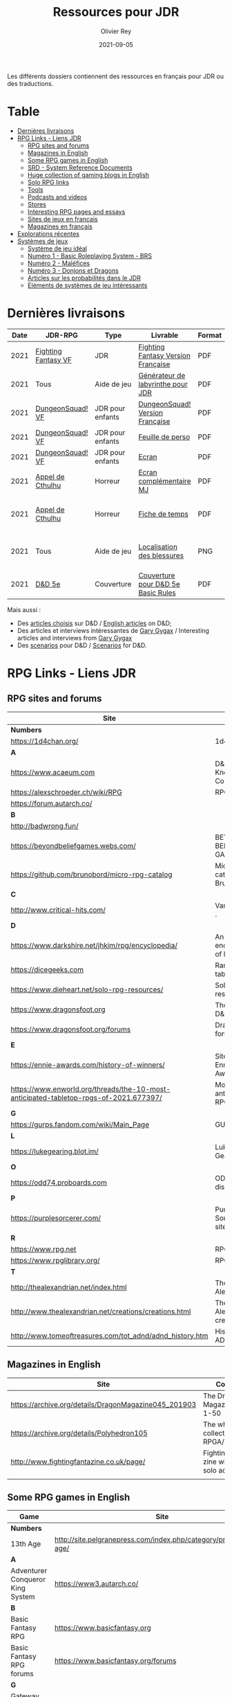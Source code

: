 #+TITLE: Ressources pour JDR
#+AUTHOR: Olivier Rey
#+DATE: 2021-09-05
#+STARTUP: content

[[file:logo-orey.png]]

Les différents dossiers contiennent des ressources en français pour JDR ou des traductions.

* Table

- [[#Derni%C3%A8res-livraisons][Dernières livraisons]]
- [[#RPG-Links---Liens-JDR][RPG Links - Liens JDR]]
    - [[#RPG-sites-and-forums][RPG sites and forums]]
    - [[#Magazines-in-English][Magazines in English]]
    - [[#Some-RPG-games-in-English][Some RPG games in English]]
    - [[#SRD---System-Reference-Documents][SRD - System Reference Documents]]
    - [[#Huge-collection-of-gaming-blogs-in-English][Huge collection of gaming blogs in English]]
    - [[#Solo-RPG-links][Solo RPG links]]
    - [[#Tools][Tools]]
    - [[#Podcasts-and-videos][Podcasts and videos]]
    - [[#Stores][Stores]]
    - [[#Interesting-RPG-pages-and-essays][Interesting RPG pages and essays]]
    - [[#Sites-de-jeux-en-fran%C3%A7ais][Sites de jeux en français]]
    - [[#Magazines-en-fran%C3%A7ais][Magazines en français]]
- [[#Explorations-r%C3%A9centes][Explorations récentes]]
- [[#Syst%C3%A8mes-de-jeux][Systèmes de jeux]]
    - [[#Syst%C3%A8me-de-jeu-id%C3%A9al][Système de jeu idéal]]
    - [[#Num%C3%A9ro-1---Basic-Roleplaying-System---BRS][Numéro 1 - Basic Roleplaying System - BRS]]
    - [[#Num%C3%A9ro-2---Mal%C3%A9fices][Numéro 2 - Maléfices]]
    - [[#Num%C3%A9ro-3---Donjons-et-Dragons][Numéro 3 - Donjons et Dragons]]
    - [[#Articles-sur-les-probabilit%C3%A9s-dans-le-JDR][Articles sur les probabilités dans le JDR]]
    - [[#El%C3%A9ments-de-syst%C3%A8mes-de-jeu-int%C3%A9ressants][Eléments de systèmes de jeu intéressants]]

* Dernières livraisons
#+name: Part1

#+ATTR_HTML: :border 2 :rules all :frame border
| Date | JDR-RPG             | Type             | Livrable                           | Format | Commentaire                                         |
|------+---------------------+------------------+------------------------------------+--------+-----------------------------------------------------|
| 2021 | [[https://github.com/orey/jdr/tree/master/FightingFantasys-fr][Fighting Fantasy VF]] | JDR              | [[https://github.com/orey/jdr/blob/master/FightingFantasys-fr/FightingFantasy-VersionFrancaise-OreyJdr02.pdf][Fighting Fantasy Version Française]] | PDF    | Traduction et adaptation originale                  |
| 2021 | Tous                | Aide de jeu      | [[https://github.com/orey/jdr/blob/master/G%C3%A9n%C3%A9rateurLabyrinthe/GenerateurDeLabyrinthe-OreyJdr01.pdf][Générateur de labyrinthe pour JDR]]  | PDF    | Traduction et adaptation originale                  |
| 2021 | [[https://github.com/orey/jdr/tree/master/DungeonSquad-fr][DungeonSquad! VF]]    | JDR pour enfants | [[https://github.com/orey/jdr/blob/master/DungeonSquad-fr/DungeonSquad-VersionFrancaise-OreyJdr01.pdf][DungeonSquad! Version Française]]    | PDF    | Traduction et adaptation originale                  |
| 2021 | [[https://github.com/orey/jdr/tree/master/DungeonSquad-fr][DungeonSquad! VF]]    | JDR pour enfants | [[https://github.com/orey/jdr/blob/master/DungeonSquad-fr/DungeonSquadFr-FeuillePerso.pdf][Feuille de perso]]                   | PDF    | Pour fille et garçon                                |
| 2021 | [[https://github.com/orey/jdr/tree/master/DungeonSquad-fr][DungeonSquad! VF]]    | JDR pour enfants | [[https://github.com/orey/jdr/blob/master/DungeonSquad-fr/DungeonSquadFr-Ecran.pdf][Ecran]]                              | PDF    | Un outil indispensable                              |
| 2021 | [[https://github.com/orey/jdr/tree/master/AppelDeCthulhu][Appel de Cthulhu]]    | Horreur          | [[https://github.com/orey/jdr/blob/master/AppelDeCthulhu/AppelDeCthulhu-EcranComplementaire.pdf][Ecran complémentaire MJ]]            | PDF    | Ecran complémentaire MJ                             |
| 2021 | [[https://github.com/orey/jdr/tree/master/AppelDeCthulhu][Appel de Cthulhu]]    | Horreur          | [[https://github.com/orey/jdr/blob/master/AppelDeCthulhu/AppelDeCthulhu-FicheDeTemps.pdf][Fiche de temps]]                     | PDF    | Pour l'Appel de Cthulhu ou autre jeu Basic RPS      |
| 2021 | Tous                | Aide de jeu      | [[https://github.com/orey/jdr/blob/master/Aftermath/LocalisationDesBlessures.png][Localisation des blessures]]         | PNG    | A intégrer dans une synthèse d'aides de jeu pour MJ |
| 2021 | [[https://github.com/orey/DandD][D&D 5e]]              | Couverture       | [[https://github.com/orey/DandD/blob/master/DandD_5e_BasicEditionLuluCover/Cover.pdf][Couverture pour D&D 5e Basic Rules]] | PDF    | Pour Lulu.com                                       |

Mais aussi : 
- Des [[https://github.com/orey/DandD/tree/master/Articles][articles choisis]] sur D&D / [[https://github.com/orey/DandD/tree/master/Articles][English articles]] on D&D;
- Des articles et interviews intéressantes de [[https://github.com/orey/DandD/tree/master/GaryGygax][Gary Gygax]] / Interesting articles and interviews from [[https://github.com/orey/DandD/tree/master/GaryGygax][Gary Gygax]]
- Des [[https://github.com/orey/DandD/tree/master/Scenarios][scenarios]] pour D&D / [[https://github.com/orey/DandD/tree/master/Scenarios][Scenarios]] for D&D.

* RPG Links - Liens JDR

** RPG sites and forums

#+ATTR_HTML: :border 2 :rules all :frame border
| Site                                                                                  | Title                                                                           | OSR |
|---------------------------------------------------------------------------------------+---------------------------------------------------------------------------------+-----|
| *Numbers*                                                                             |                                                                                 |     |
| https://1d4chan.org/                                                                  | 1d4Chan                                                                         | N   |
| *A*                                                                                   |                                                                                 |     |
| https://www.acaeum.com                                                                | D&D Knowledge Compendium                                                        | Y   |
| https://alexschroeder.ch/wiki/RPG                                                     | RPG site                                                                        | Y   |
| https://forum.autarch.co/                                                             |                                                                                 | Y   |
| *B*                                                                                   |                                                                                 |     |
| http://badwrong.fun/                                                                  |                                                                                 | Y   |
| https://beyondbeliefgames.webs.com/                                                   | BEYOND BELIEF GAMES                                                             | N   |
| https://github.com/brunobord/micro-rpg-catalog                                        | Micro-RPG catalog by Bruno Bord                                                 | N   |
| *C*                                                                                   |                                                                                 |     |
| http://www.critical-hits.com/                                                         | Various stuff                                                                 . | y   |
| *D*                                                                                   |                                                                                 |     |
| https://www.darkshire.net/jhkim/rpg/encyclopedia/                                     | An encyclopedia of RPG                                                          | N   |
| https://dicegeeks.com                                                                 | Random tables                                                                   | N   |
| https://www.dieheart.net/solo-rpg-resources/                                          | Solo RPG resources                                                              | N   |
| https://www.dragonsfoot.org                                                           | The home of D&D 1e                                                              | Y   |
| https://www.dragonsfoot.org/forums                                                    | Dragonsfoot forums                                                              | Y   |
| *E*                                                                                   |                                                                                 |     |
| https://ennie-awards.com/history-of-winners/                                          | Site of the Ennie Awards                                                        | N   |
| https://www.enworld.org/threads/the-10-most-anticipated-tabletop-rpgs-of-2021.677397/ | Most anticipated RPG in 2021                                                    | N   |
| *G*                                                                                   |                                                                                 |     |
| https://gurps.fandom.com/wiki/Main_Page                                               | GURPS Wiki                                                                      | N   |
| *L*                                                                                   |                                                                                 |     |
| https://lukegearing.blot.im/                                                          | Luke Gearning                                                                   | Y   |
| *O*                                                                                   |                                                                                 |     |
| https://odd74.proboards.com                                                           | OD&D discussion                                                                 | Y   |
| *P*                                                                                   |                                                                                 |     |
| https://purplesorcerer.com/                                                           | Purple Sorcerer, fan site for DCC                                               | Y   |
| *R*                                                                                   |                                                                                 |     |
| https://www.rpg.net                                                                   | RPG.net                                                                         | N   |
| https://www.rpglibrary.org/                                                           | RPG Library                                                                     | N   |
| *T*                                                                                   |                                                                                 |     |
| http://thealexandrian.net/index.html                                                  | The Alexandrian                                                                 | N   |
| http://www.thealexandrian.net/creations/creations.html                                | The Alexandrian creations                                                       | N   |
| http://www.tomeoftreasures.com/tot_adnd/adnd_history.htm                              | History of AD&D                                                                 | Y   |

** Magazines in English

#+ATTR_HTML: :border 2 :rules all :frame border
| Site                                                 | Comment                                            |
|------------------------------------------------------+----------------------------------------------------|
| https://archive.org/details/DragonMagazine045_201903 | The Dragon Magazine, issues 1-50                   |
| https://archive.org/details/Polyhedron105            | The whole collection of TSR RPGA/Polyhedron        |
| http://www.fightingfantazine.co.uk/page/             | Fighting fantasy zine with lots of solo adventures |
|                                                      |                                                    |

** Some RPG games in English

#+ATTR_HTML: :border 2 :rules all :frame border
| Game                             | Site                                                                        | OSR |
|----------------------------------+-----------------------------------------------------------------------------+-----|
| *Numbers*                        |                                                                             |     |
| 13th Age                         | http://site.pelgranepress.com/index.php/category/products/13th-age/         | Y   |
| *A*                              |                                                                             |     |
| Adventurer Conqueror King System | https://www3.autarch.co/                                                    | Y   |
| *B*                              |                                                                             |     |
| Basic Fantasy RPG                | https://www.basicfantasy.org                                                | Y   |
| Basic Fantasy RPG forums         | https://www.basicfantasy.org/forums                                         | Y   |
| *G*                              |                                                                             |     |
| Gateway RPG                      | https://gatewayrpg.wordpress.com                                            | N   |
| Gumshoe                          | https://site.pelgranepress.com/index.php/gumshoe/                           | N   |
| *L*                              |                                                                             |     |
| Labyrinth Lord RPG               | https://goblinoidgames.com/index.php/downloads/                             | Y   |
| *M*                              |                                                                             |     |
| Microlite20 rules                | https://microlite20.org/community/viewforum.php?f=15                        | N   |
| Mini Six                         | http://www.antipaladingames.com/                                            | N   |
| *O*                              |                                                                             |     |
| Open D6                          | http://opend6.wikidot.com/                                                  | N   |
| Osric RPG                        | https://www.knights-n-knaves.com                                            | Y   |
| Osric RPG forums                 | https://www.knights-n-knaves.com/phpbb3/                                    | Y   |
| *T*                              |                                                                             |     |
| Trail of Cthulhu                 | http://site.pelgranepress.com/index.php/category/products/trail-of-cthulhu/ | N   |
| *W*                              |                                                                             |     |
| Wizards, Warriors and Wyrms      | http://ttyf.weebly.com/uploads/4/3/6/1/4361144/www.pdf                      | Y   |
|                                  |                                                                             |     |

** SRD - System Reference Documents

#+ATTR_HTML: :border 2 :rules all :frame border
| Site                                                                            | Game                      |
|---------------------------------------------------------------------------------+---------------------------|
| https://archive.org/details/d20modernsrd                                        | D20 Modern                |
| https://www.chaosium.com/brp-system-reference-document/                         | Basic Role Playing System |
| https://site.pelgranepress.com/index.php/the-gumshoe-system-reference-document/ | Gumshoe                   |
| https://site.pelgranepress.com/index.php/the-archmage-engine-13th-age-srd/      | 13th Age                  |
| http://www.wizards.com/default.asp?x=d20/article/srd35                          | D&D SRD 3.5 WoC           |
|                                                                                 |                           |

** Huge collection of gaming blogs in English

#+ATTR_HTML: :border 2 :rules all :frame border
| Site                                                                          | Comment                                                                                            | OSR |
|-------------------------------------------------------------------------------+----------------------------------------------------------------------------------------------------+-----|
| *Numbers*                                                                     |                                                                                                    |     |
| https://1d30.wordpress.com                                                    | Tabletop gaming and maybe some other things                                                        | Y   |
| https://3toadstools.blogspot.ca                                               | 3 Toadstools publishing                                                                            | Y   |
| https://9and30kingdoms.blogspot.com                                           | The Nine and Thirty Kingdoms                                                                       |     |
| *A*                                                                           |                                                                                                    |     |
| https://abominablefancy.blogspot.com                                          | joel priddy has a blog about role playing games                                                    | Y   |
| https://aeonsnaugauries.blogspot.com/                                         | Aeons & Augauries                                                                                  | Y   |
| https://afieldguidetodoomsday.blogspot.com                                    | A Field Guide To Doomsday                                                                          | Y   |
| https://akraticwizardry.blogspot.com                                          | AKRATIC WIZARDRY                                                                                   |     |
| https://antiledo.blogspot.com                                                 | Of pedantry                                                                                        | Y   |
| https://antlerrr.blogspot.com                                                 | ANT-LERRR                                                                                          | Y   |
| https://apaladinincitadel.blogspot.com                                        | A Paladin In Citadel                                                                               |     |
| https://appliedphantasticality.blogspot.com/                                  |                                                                                                    | Y   |
| http://arsludi.lamemage.com                                                   |                                                                                                    | Y   |
| https://arsmagisterii.blogspot.com                                            |                                                                                                    | Y   |
| https://arsphantasia.wordpress.com                                            |                                                                                                    | Y   |
| http://www.athenopolis.net                                                    |                                                                                                    | Y   |
| https://axianspice.blogspot.com/?m=0                                          |                                                                                                    | N   |
| *B*                                                                           |                                                                                                    |     |
| https://backtothedungeon.blogspot.com                                         | BACK TO THE DUNGEON!                                                                               |     |
| https://basicredrpg.blogspot.com                                              | Tables, wacky fluff, etc.                                                                          | Y   |
| https://batintheattic.blogspot.com                                            | Bat in the Attic                                                                                   |     |
| https://bdsmrpg.blogspot.com                                                  | Metal inspired fantasy content.                                                                    | Y   |
| https://beyondtheblackgate.blogspot.com                                       | Beyond the Black Gate                                                                              |     |
| https://bxblackrazor.blogspot.com                                             | B/X Black Razor                                                                                    |     |
| https://d6.beardedbaby.net                                                    | Tunnels and trolls content.                                                                        | Y   |
| https://beyondfomalhaut.blogspot.com                                          | Reviews, play reports.                                                                             | Y   |
| https://beyondtheblackgate.blogspot.com                                       |                                                                                                    | y   |
| https://blessingsofthedicegods.blogspot.com                                   |                                                                                                    | y   |
| http://blogofholding.com                                                      |                                                                                                    | y   |
| https://bloodofprokopius.blogspot.com                                         | Uses real-life theology to make in-game better.                                                    | y   |
| https://bogeymanscave.blogspot.com                                            |                                                                                                    | y   |
| https://boggswood.blogspot.com                                                | History of fantasy role playing games.                                                             | y   |
| http://breeyark.org                                                           |                                                                                                    | y   |
| https://buildingsarepeople.blogspot.com                                       | Beastiary, Classes, GLOG stuff.                                                                    | y   |
| https://builtbygodslongforgotten.blogspot.com                                 | Custom setting "The Sea of the Dead", space mutants.                                               | y   |
| https://buzzclaw.blogspot.com                                                 | Fluff, AD&D, Settings, etc.                                                                        | y   |
| http://www.bythisaxe.co                                                       | Resource and examination of Adventure Conqueror King System (ACKS.) Slow to update.                | y   |
| *C*                                                                           |                                                                                                    |     |
| https://carjackedseraphim.blogspot.com                                        | Carjacked Seraphim                                                                                 |     |
| http://crawlfanzine.blogspot.com/                                             | Crawl!                                                                                             | Y   |
| https://curmudgeonsdragons.blogspot.com                                       | Curmudgeons and Dragons                                                                            |     |
| https://cyclopeatron.blogspot.com                                             | Cyclopeatron                                                                                       |     |
| https://carisma18.blogspot.com                                                | Spanish language OSR blog.                                                                         | y   |
| https://cavegirlgames.blogspot.com                                            | Author of Wolf Packs and Winter Snow.                                                              | y   |
| https://chaudronchromatique.blogspot.com                                      | Zines, Art, Tables, etc. Author of Chromatic Soup.                                                 | y   |
| https://coinsandscrolls.blogspot.com                                          | Tables, fluff, etc. Content for GLOG.                                                              | y   |
| https://cuticlechewerswellpissers.blogspot.com                                | Weird prose and neat ideas.                                                                        | y   |
| https://cyclopeatron.blogspot.com                                             |                                                                                                    | y   |
| *D*                                                                           |                                                                                                    |     |
| http://blog.d4caltrops.com                                                    |                                                                                                    | y   |
| https://dangerousbrian.blogspot.com                                           |                                                                                                    | y   |
| https://dcctreasures.blogspot.com                                             | DCC content discussion.                                                                            | y   |
| https://deltasdnd.blogspot.com                                                | Math, history, and design of old D&D.                                                              | y   |
| https://detectmagic.blogspot.com                                              |                                                                                                    | y   |
| https://dice-universe.blogspot.com                                            |                                                                                                    | y   |
| https://dishwasherpossum.blogspot.com                                         |                                                                                                    | y   |
| https://deltasdnd.blogspot.com                                                | Delta's D&D Hotspot                                                                                |     |
| https://dreamsofmythicfantasy.blogspot.com                                    | Dreams of Mythic Fantasy                                                                           |     |
| https://dungeonsndigressions.blogspot.com                                     | Dungeons and Digressions                                                                           |     |
| https://diyanddragons.blogspot.com                                            | House Rules, fluff, and homebrew DCC spells.                                                       | y   |
| https://dndwithpornstars.blogspot.com                                         |                                                                                                    | y   |
| https://dragonsgonnadrag.blogspot.com                                         |                                                                                                    | y   |
| https://dreadweasel.blogspot.com                                              |                                                                                                    | y   |
| https://dreamsinthelichhouse.blogspot.com                                     | Adventurer Conqueror King, play reports.                                                           | y   |
| https://dungeonofsigns.blogspot.com                                           | Reviews. Content for the HMS Apollyon setting. Monsters.                                           | y   |
| https://dungeonsanddutchovens.blogspot.com                                    |                                                                                                    | y   |
| https://dungeonsddx.blogspot.hu                                               | Content for Avatar's & Annihilation.                                                               | y   |
| https://dungeonsndigressions.blogspot.com                                     |                                                                                                    | y   |
| https://dungeonspossums.blogspot.com                                          |                                                                                                    | y   |
| https://dyingstylishly.blogspot.com                                           | Former website for the author of Wolf Packs and Winter Snow. Now visit cavegirlgames.blogspot.com) | y   |
| *E*                                                                           |                                                                                                    |     |
| https://elatedapathy.blogspot.com                                             |                                                                                                    | y   |
| https://eldritchfields.blogspot.com                                           | Lamentations, occult, horror.                                                                      | y   |
| https://elfmaidsandoctopi.blogspot.com                                        | Tables Tables Tables. DM Tools and world gen.                                                      | y   |
| https://encritgaz.blogspot.com                                                |                                                                                                    | y   |
| https://engineoforacles.wordpress.com                                         | 18th Century, Gothic Romance, author of Ghastly Affair.                                            | y   |
| *F*                                                                           |                                                                                                    |     |
| https://falsemachine.blogspot.com                                             | Dungeon maker, fluff, reviews.                                                                     | y   |
| https://fistsofcinderandstone.blogspot.com                                    |                                                                                                    | y   |
| https://followmeanddie.com                                                    |                                                                                                    | y   |
| *G*                                                                           |                                                                                                    |     |
| https://gameswithothers.blogspot.com                                          | Setting, Fluff, Classes, and Tables. Dark Souls hack for OD&D.                                     | y   |
| https://gibletblizzard.blogspot.com                                           |                                                                                                    | y   |
| https://gloomtrain.blogspot.com                                               | New rules and fluff for old-school d&d. Seems to like making mage classes.                         | y   |
| http://www.goatmansgoblet.com                                                 | Randomizers/generators. Content for Dolemwood. Some Greek stuff.                                   | y   |
| https://goblinpunch.blogspot.com                                              | Modular Rules, settings, great springboard. Creator of the GLOG rule set.                          | y   |
| https://goodberrymonthly.blogspot.com                                         | Island content, monsters, etc.                                                                     | y   |
| https://gorgonmilk.blogspot.com                                               |                                                                                                    | y   |
| https://graverobbersguide.blogspot.com                                        |                                                                                                    | y   |
| http://www.greyhawkgrognard.com/                                              | Greyhawk Grognard                                                                                  |     |
| https://grognardia.blogspot.com                                               | Grognardia                                                                                         | Y   |
| https://greatandsmallrpg.blogspot.com                                         | primarily rules for playing a game with sentient but non-humanoid animal characters exclusively    | y   |
| https://greenskeletongamingguild.blogspot.com                                 | Monsters, content for Mutant Futures, Stars Without Number, Labyrinth Lord                         | y   |
| https://growlygoatsgaming.blogspot.com                                        |                                                                                                    | y   |
| https://grimaldicascade.blogspot.com                                          |                                                                                                    | y   |
| *H*                                                                           |                                                                                                    |     |
| https://hackslashmaster.blogspot.com                                          | Game Theory and analysis.                                                                          | y   |
| https://harbingergames.blogspot.com                                           |                                                                                                    | y   |
| https://hereticwerks.blogspot.com                                             |                                                                                                    | y   |
| https://twitter.com/hexaday                                                   | A new hex description every day.                                                                   | y   |
| https://hillcantons.blogspot.com                                              |                                                                                                    | y   |
| https://hmmmarquis.blogspot.com                                               | Magic, Darksun stuff                                                                               | y   |
| *I*                                                                           |                                                                                                    |     |
| https://icequeensthrone.blogspot.com                                          |                                                                                                    | y   |
| http://initiativeone.blogspot.com                                             |                                                                                                    | y   |
| *J*                                                                           |                                                                                                    |     |
| https://jamesmishlergames.blogspot.com                                        |                                                                                                    | y   |
| https://jennerak.blogspot.com                                                 |                                                                                                    | y   |
| https://journeyintotheweird.blogspot.com                                      |                                                                                                    | y   |
| https://joyfulsitting.blogspot.com                                            | Setting, fluff, fiction author. Fistful of hacks for Black Hack.                                   | y   |
| https://jrients.blogspot.com                                                  | Jeff's Gameblog                                                                                    |     |
| *K*                                                                           |                                                                                                    |     |
| https://killitwithfirerpg.blogspot.com                                        |                                                                                                    | y   |
| http://www.kjd-imc.org                                                        |                                                                                                    | y   |
| *L*                                                                           |                                                                                                    |     |
| http://www.lastgaspgrimoire.com                                               | NSFW. Fluff, random generators, body horror, and some house rules. Hasn't updated in a while.      | y   |
| https://www.landofphantoms.com/                                               | Land of phantoms                                                                                   |     |
| https://lizardmandiaries.blogspot.com/                                        |                                                                                                    | y   |
| https://lordofthegreendragons.blogspot.com                                    | Lord of the Green Dragon                                                                           |     |
| https://lotfp.blogspot.com                                                    | Lamentations of the Flame Princess                                                                 |     |
| https://lurkerablog.wordpress.com                                             |                                                                                                    | y   |
| *M*                                                                           |                                                                                                    |     |
| https://matt-landofnod.blogspot.com                                           |                                                                                                    | y   |
| https://maximumrockroleplaying.blogspot.com                                   | Maximum Rock and Roleplay                                                                          |     |
| https://maziriansgarden.blogspot.com                                          | World-building, monsters, and evocative writing                                                    | y   |
| https://meanderingbanter.blogspot.com                                         | Mechanics, GLOG Classes, handy generator java scripts.                                             | y   |
| http://melancholiesandmirth.blogspot.com                                      |                                                                                                    | y   |
| https://mesmerizedbysirens.blogspot.com                                       | Writes on obscure old fantasy role-playing games. author of Perils & Phantasmagorias.              | y   |
| https://metalvsskin.blogspot.com                                              | Setting, monsters, houserules.                                                                     | y   |
| https://middenmurk.blogspot.com                                               | Spooky, moody, historical OSR stuff. Hasn't updated in a while.                                    | y   |
| https://monstersandmanuals.blogspot.com                                       | Author of Yoon-Suin. Gaming philosophy, high concept settings.                                     | y   |
| https://morgantcorey.wordpress.com                                            | Author of Faerie Tales & Folklore. Mythology and history.                                          | y   |
| https://muleabides.wordpress.com                                              | ACKS content.                                                                                      | y   |
| https://mutationapocalypse.blogspot.com                                       | Mutants, post apocalypse, random tables.                                                           | y   |
| *N*                                                                           |                                                                                                    |     |
| http://www.necropraxis.com                                                    | Setting. House rules for combat, classes, magic. Author of Wonder and Wickedness.                  | y   |
| https://necrotic-gnome-productions.blogspot.com                               |                                                                                                    | y   |
| https://nerdomancerofdork.wordpress.com                                       |                                                                                                    | y   |
| https://nilisnotnull.blogspot.com                                             |                                                                                                    | y   |
| https://nthdecree.blogspot.com                                                |                                                                                                    | y   |
| *O*                                                                           |                                                                                                    |     |
| https://ode2bd.blogspot.com                                                   |                                                                                                    | y   |
| http://www.occultesque.com                                                    | 1d100 lists and tables, sometimes spooky.                                                          | y   |
| https://oldguardgamingaccoutrements.blogspot.com                              | Monsters, 1d100 lists, etc.                                                                        | y   |
| https://oldschoolheretic.blogspot.com                                         |                                                                                                    | y   |
| https://oldschoolpsionics.blogspot.com                                        |                                                                                                    | y   |
| https://osrsimulacrum.blogspot.com                                            |                                                                                                    | y   |
| *P*                                                                           |                                                                                                    |     |
| https://paimonssilvercity.blogspot.com                                        |                                                                                                    | y   |
| http://paperspencils.com                                                      |                                                                                                    | y   |
| https://pastamanscritto.blogspot.com                                          |                                                                                                    | y   |
| https://peoplethemwithmonsters.blogspot.com                                   | People Them With Monsters                                                                          |     |
| https://planetalgol.blogspot.com                                              | Planet Algol                                                                                       |     |
| https://playingattheworld.blogspot.com                                        | D&D and RPG history and records. He made a book, go read it.                                       | y   |
| http://playingwithelectronstomakestories.com                                  |                                                                                                    | y   |
| https://poleandrope.blogspot.com                                              | The society of torch, pole and rope                                                                |     |
| https://popularenchanting.blogspot.com                                        | Monsters, fluff, and game recaps.                                                                  | y   |
| http://projectmultiplexer.com                                                 | Economics, reviews, etc. Lots of non-RPG content. Author moved to Dungeonomics, seen above.        | y   |
| https://pulpwood.blogspot.com                                                 |                                                                                                    | y   |
| *Q*                                                                           |                                                                                                    |     |
| https://quasarknight.blogspot.com                                             |                                                                                                    | y   |
| http://questingblog.com                                                       | Author of Maze Rats and Knave.                                                                     | y   |
| https://quicklyquietlycarefully.blogspot.com                                  | OD&D player with some fun stuff for that. Hasn't updated in a while.                               | y   |
| *R*                                                                           |                                                                                                    |     |
| https://randommagicsword.blogspot.com                                         |                                                                                                    | y   |
| https://ravencrowking.blogspot.com                                            |                                                                                                    | y   |
| https://reactionroll.blogspot.com (only updated for one month in 2014)        |                                                                                                    | y   |
| https://recedingrules.blogspot.com                                            |                                                                                                    | y   |
| https://rememberdismove.blogspot.com                                          | Generators, tables, settings, etc)                                                                 | y   |
| http://remixesandrevelations.com                                              | Monsters, classes, wizards.                                                                        | y   |
| https://rendedpress.blogspot.com                                              | Classic and Retro modules, maps, and adventures.                                                   | y   |
| https://retiredadventurer.blogspot.com                                        | House Rules, Runequest.                                                                            | y   |
| https://reverancepavane.blogspot.com                                          |                                                                                                    | y   |
| https://reynaldogamingsoap.blogspot.com                                       |                                                                                                    | y   |
| https://rodoflordlymight.blogspot.com                                         |                                                                                                    | y   |
| https://roguesandreavers.blogspot.com/                                        |                                                                                                    | y   |
| https://rolesrules.blogspot.com                                               |                                                                                                    | y   |
| https://roll1d12.blogspot.com                                                 | Tables.                                                                                            | y   |
| https://roll1d100.blogspot.com                                                | New blog, AAA video game level designer. Looks at motives and game loops in RPGs.                  | y   |
| https://rottenpulp.blogspot.com                                               |                                                                                                    | y   |
| https://rpgcharacters.wordpress.com                                           | Mostly maps, some house rules, fluff, etc.                                                         | y   |
| *S*                                                                           |                                                                                                    |     |
| https://sagaworkstudios.blogspot.com/                                         | Saga works studio                                                                                  |     |
| https://shamsgrog.blogspot.com/                                               | Sham's Glog and Blog                                                                               |     |
| https://shiftymushrooms.weebly.com                                            | The Gentle Art of Wargaming                                                                        |     |
| https://sorcerersskull.blogspot.com                                           | From the Sorcerer's Skull                                                                          |     |
| https://swordandsanity.blogspot.com                                           | Swords and Sanity                                                                                  |     |
| https://santicore.blogspot.com                                                |                                                                                                    | y   |
| https://saturdaynightsandbox.blogspot.com                                     |                                                                                                    | y   |
| https://save-vs-lazer.tumblr.com                                              | Mostly reblogs, maps, unwarranted opinions, 80's, and hard nostalgia for Spelljammer.              | y   |
| https://savevsdragon.blogspot.com                                             | Monsters, maps, art, and classes. Tables and world gen tools.                                      | y   |
| https://shamsgrog.blogspot.com                                                |                                                                                                    | y   |
| https://sheepandsorcery.blogspot.com                                          |                                                                                                    | y   |
| https://signsinthewilderness.blogspot.com                                     | Wilderness, tables, etc.                                                                           | y   |
| https://smashthedungeon.blogspot.com                                          | Tables, sessions reports, classes.                                                                 | y   |
| https://soogagames.blogspot.ca                                                | Into the Odd author, design, setting fluff namely a gonzo early-modern age.                        | y   |
| https://sorcerersskull.blogspot.com                                           |                                                                                                    | y   |
| https://spacecockroach.blogspot.co.il                                         | ACKS, sci-fi, Traveler. Home of Stellagama Publishing                                              | y   |
| https://straitsofanian.blogspot.com                                           | Material for the mythic Pacific Northwest.                                                         | y   |
| http://strangemagic.robertsongames.com                                        |                                                                                                    | y   |
| https://steamtunnel.blogspot.com                                              |                                                                                                    | y   |
| https://strength18slash01.blogspot.com                                        | Session recaps, setting fluff.                                                                     | y   |
| https://swampofmonsters.blogspot.com                                          |                                                                                                    | y   |
| https://swordsandscrolls.blogspot.com                                         |                                                                                                    | y   |
| *T*                                                                           |                                                                                                    |     |
| https://tabletopdiversions.blogspot.com/                                      | Tabletop Diversions                                                                                |     |
| https://www.thickskulladventures.com/                                         | Thick Skull Adventures                                                                             |     |
| https://towerofthearchmage.blogspot.com                                       | Tower of the Archmage                                                                              |     |
| https://trollandflame.blogspot.com                                            | Troll and Flame                                                                                    |     |
| https://talesofthegrotesqueanddungeonesque.blogspot.com                       |                                                                                                    | y   |
| https://tao-dnd.blogspot.com                                                  | Has an obscenely complicated economics system.                                                     | y   |
| https://tarsostheorem.blogspot.com                                            | Tables, java script generators, GLOG classes                                                       | y   |
| http://tenfootpole.org                                                        | Classic and retroclone adventure reviews. Not the same person as below.                            | y   |
| https://tenfootpolemic.blogspot.com                                           | Rouse Rules, tables, LotFP classes. Not the same person as above.                                  | y   |
| https://textgolem.blogspot.com                                                | Generators, etc                                                                                    | y   |
| https://the-city-of-iron.blogspot.com                                         |                                                                                                    | y   |
| https://theamateurdungeoneers.blogspot.com                                    | Tables, Godbound stuff, monsters.                                                                  | y   |
| https://thebonehoard.blogspot.com                                             |                                                                                                    | y   |
| https://themansegaming.blogspot.com                                           | Tables for encounters, items, class, and more.                                                     | y   |
| https://thenorthernrealm.blogspot.com                                         |                                                                                                    | y   |
| https://theomnipotenteye.blogspot.com                                         |                                                                                                    | y   |
| https://theosrlibrary.blogspot.com                                            |                                                                                                    | y   |
| https://therpgpundit.blogspot.com                                             |                                                                                                    | y   |
| https://blog.thesconesalone.com                                               | Into the Odd stuff, Dragon Warrior stuff.                                                          | y   |
| https://twogoblinsinatrenchcoat.blogspot.com                                  |                                                                                                    | y   |
| https://throneofsalt.blogspot.com                                             | World building, reviews, GLOG stuff.                                                               | y   |
| https://todistantlands.blogspot.com                                           |                                                                                                    | y   |
| http://blog.trilemma.com                                                      | Mapping and small adventures.                                                                      | y   |
| https://trollandflame.blogspot.com                                            |                                                                                                    | y   |
| https://trollsmyth.blogspot.com                                               |                                                                                                    | y   |
| https://tsojcanth.wordpress.com                                               |                                                                                                    | y   |
| https://udan-adan.blogspot.com                                                | Setting, themes, and locations.                                                                    | y   |
| https://twitter.com/unchartedatlas                                            | Random bot creation region maps.                                                                   | y   |
| *U*                                                                           |                                                                                                    |     |
| https://unlawfulgames.blogspot.com                                            | Setting, lore, gonzo                                                                               | y   |
| *V*                                                                           |                                                                                                    |     |
| https://vorpalmace.blogspot.com                                               | Module and system reviews.                                                                         | y   |
| *W*                                                                           |                                                                                                    |     |
| https://worldoffightingfantasy.blogspot.com                                   | The world of Fighting Fantasy                                                                      | N   |
| https://wanderinggamist.blogspot.com                                          |                                                                                                    | y   |
| https://wayspell.blogspot.com                                                 |                                                                                                    | y   |
| https://welshpiper.com/                                                       |                                                                                                    | y   |
| https://whatwouldconando.blogspot.com                                         | Troika, The Undercroft, Fever Swamp                                                                | y   |
| https://wheel-of-samsara.blogspot.com                                         |                                                                                                    | y   |
| https://www.wizardthieffighter.com                                            |                                                                                                    | y   |
| https://wizzzargh.blogspot.com                                                |                                                                                                    | y   |
| *Y*                                                                           |                                                                                                    |     |
| https://ynasmidgard.blogspot.com                                              | Play Reports, Astonishing Swordsmen & Sorcerers of Hyperborea content.                             | y   |
| *Z*                                                                           |                                                                                                    |     |
| https://zenopusarchives.blogspot.com                                          | Design and analysis in Holmes Basic.                                                               | y   |
| https://zigguratofunknowing.blogspot.com                                      |                                                                                                    | y   |
| https://zzarchov.blogspot.com                                                 | Author of Neoclassical Geek Revival and Scenic Dunnsmouth.                                         | y   |
|                                                                               |                                                                                                    |     |

** Solo RPG links

#+ATTR_HTML: :border 2 :rules all :frame border
| Site                                         | Comment                                            |
|----------------------------------------------+----------------------------------------------------|
| *D*                                          |                                                    |
| https://www.dieheart.net/solo-rpg-resources/ | Extensive list of solo RPG resources               |
| *F*                                          |                                                    |
| http://www.fightingfantazine.co.uk/page/     | Fighting fantasy zine with lots of solo adventures |
| *N*                                          |                                                    |
| https://noonetoplay.blogspot.com/            | Blog centered around solo RPG                      |
| *S*                                          |                                                    |
| http://solorpggamer.blogspot.com/            | Solo RPG Gamer                                     |
|                                              |                                                    |

** Tools

#+ATTR_HTML: :border 2 :rules all :frame border
| Tool                                         | Site                             |
|----------------------------------------------+----------------------------------|
| *Numbers*                                    |                                  |
| D20 Random Dungeon Generator and other tools | http://donjon.bin.sh/d20/dungeon |
| *A*                                          |                                  |
| All dice statistics                          | https://anydice.com/             |
| *F*                                          |                                  |
| Fantasy name generator                       | [[https://critical-hits.com/ch-presents/fantasy-name-generator/][https://critical-hits.com/]]       |
| *G*                                          |                                  |
| Great site on probabilities                  | https://anydice.com              |
| *P*                                          |                                  |
| Purple Sorcerer, tools for DCC               | https://purplesorcerer.com/      |
| *W*                                          |                                  |
| Worldographer                                | https://worldographer.com        |

** Podcasts and videos

#+ATTR_HTML: :border 2 :rules all :frame border
| Site                                                  | Comment                                              |
|-------------------------------------------------------+------------------------------------------------------|
| *A*                                                   |                                                      |
| https://www.aintslayednobody.com/                     | A good CoC podcast                                   |
| *D*                                                   |                                                      |
| https://www.dicegeeks.com/category/dicegeeks-podcast/ | DiceGeeks.com very good interviews                   |
| https://drinkspinrun.blogspot.com/?m=1                | Drink, spin, run, the site & podcasts (DCC oriented) |
| *W*                                                   |                                                      |
| https://wanderingdms.com                              | Wandering DMs                                        |

** Stores

- EN: https://www.drivethrurpg.com
- FR: https://www.black-book-editions.fr/

** Interesting RPG pages and essays

#+ATTR_HTML: :border 2 :rules all :frame border
| Year | Topic                                             | URL                                                                         |
|------+---------------------------------------------------+-----------------------------------------------------------------------------|
| 2008 | The 3-clue rule to design investigative scenarios | https://thealexandrian.net/wordpress/1118/roleplaying-games/three-Clue-Rule |
| 2008 | A quick primer for old school gaming              | https://www.lulu.com/content/3019374?page=1&pageSize=4                      |

** Sites de jeux en français

#+ATTR_HTML: :border 2 :rules all :frame border
| Type                                       | Site                                                                   |
|--------------------------------------------+------------------------------------------------------------------------|
| *C*                                        |                                                                        |
| Le cénotaphe                               | http://casquenoir.free.fr/index.php                                    |
| Créatures légendaires                      | https://fr.wikipedia.org/wiki/Liste_de_cr%C3%A9atures_l%C3%A9gendaires |
| *D*                                        |                                                                        |
| Discussions de Rôlistes Ouvertes et Libres | https://www.facebook.com/groups/254213402190606                        |
| *E*                                        |                                                                        |
| Echecs: Check & Strategy, site en français | https://www.chess-and-strategy.com                                     |
| Empire Galactique JDR, un classique        | https://sites.google.com/site/empiregalact                             |
| Epées et Sorcellerie JDR                   | https://sites.google.com/site/wizardinabottle/epeesetsorcellerie       |
| *F*                                        |                                                                        |
| Une traduction française du RPG "FU"       | https://brunobord.gitbooks.io/fu-rpg-libre-et-universel/               |
| *H*                                        |                                                                        |
| Harry Potter JDR, un très beau travail     | https://www.geek-it.org/harry-potter-jdr                               |
| Heroquest, un site de fan                  | https://www.heroquest-revival.com                                      |
| *M*                                        |                                                                        |
| Maléfices vieux suppléments                | https://www.scribd.com/user/381722775/Jean-Charles-BLANGENOIS          |
| *O*                                        |                                                                        |
| Osric JDR                                  | https://osric.fr                                                       |

** Magazines en français

#+ATTR_HTML: :border 2 :rules all :frame border
| Type                                     | Site                                                          |
|------------------------------------------+---------------------------------------------------------------|
| *B*                                      |                                                               |
| Les anciens "Backstab"                   | https://www.abandonware-magazines.org/affiche_mag.php?mag=199 |
| *C*                                      |                                                               |
| Les anciens "Casus Belli"                | https://www.abandonware-magazines.org/affiche_mag.php?mag=188 |
| *G*                                      |                                                               |
| Quelques vieux "Graal"                   | https://www.abandonware-magazines.org/affiche_mag.php?mag=402 |
| *J*                                      |                                                               |
| Les anciens "Jeux et Stratégie", un must | https://www.abandonware-magazines.org/affiche_mag.php?mag=185 |
| *T*                                      |                                                               |
| Les vieux "Tangente"                     | https://www.abandonware-magazines.org/affiche_mag.php?mag=326 |
|                                          |                                                               |


* Explorations récentes

A explorer : Fiasco, Nephilim.

#+ATTR_HTML: :border 2 :rules all :frame border
| Date | Game                         | Type             | Comment                                                   | Note  | OSR | Ongoing |
|------+------------------------------+------------------+-----------------------------------------------------------+-------+-----+---------|
| 2021 | The Esoterrorists 2e         | Modern           | The first Gumshoe system                                  | -     | N   | *Y*     |
| 2021 | The Dragon                   | Press            | Old issues of The Dragon, available in [[https://archive.org/details/DragonMagazine045_201903][archive.org]]        | -     | -   | *Y*     |
| 2021 | D20 Modern SRD               | Generic System   | Exploration in parallel to some [[https://archive.org/details/Polyhedron105][Polyhedron]] readings       | -     | N   | *Y*     |
| 2021 | Gumshoe system               | Generic System   | Entering into simplified translation process              | -     | N   | *Y*     |
| 2021 | 13th Age                     | Heroic Fantasy   | Just starting                                             | -     | Y   | Later   |
| 2021 | Basic Roleplaying System     | Generic System   | The best, especially for CoC, free ed. is great           | *5/5* | N   | Later   |
| 2021 | The Wretched                 | Horror           | Bof                                                       | 2/5   | N   | N       |
| 2021 | GURPS                        | Generic System   | Not convinced                                             | 4/5   | N   | N       |
| 2021 | Fighting Fantasy             | Generic System   | From Steve Jackson & Ian Livingstone : [[https://github.com/orey/jdr/tree/master/FightingFantasys-fr][French translation]] | 4/5   | Y   | N       |
| 2021 | Bloodlust                    | Heroic Fantasy   | French game by Croc                                       | 3/5   | N   | N       |
| 2021 | Fudge                        | Generic System   | Ongoing                                                   | -     | N   | Later   |
| 2021 | Metamorphosis Alpha          | Sci-Fi           | Interesting game                                          | 3/5   | -   | N       |
| 2021 | Ironsworn                    | Heroic Fantasy   | Interesting game but too random (action dice vs 2D10)     | 3/5   | N   | N       |
| 2021 | Gumshoe system               | Generic system   | Investigation oriented: That one is for me :)             | -     | N   | Later   |
| 2021 | DCC                          | Heroic Fantasy   | A whole universe                                          | 4/5   | Y   | N       |
| 2021 | Légendes                     | Historic Fantasy | Great game for the universes. Hyper complex game system   | 4/5   | N   | Later   |
| 2021 | Tékumel                      | Heroic Fantasy   | Author's world                                            | 3/5   | N   | N       |
| 2021 | Microlite                    | Generic System   | [[https://github.com/orey/jdr/tree/master/Microlite20-fr][French translation]] done. Not playable as-is.              | 3/5   | N   | N       |
| 2021 | Fortunes Wheel               | -                | Very interesting with tarot cards                         | -     | N   | Later   |
| 2021 | Maléfices                    | French Steampunk | Un des meilleurs JDR français                             | *5/5* | N   | Later   |
| 2021 | GURPS                        | Generic System   | To investigate                                            | -     | N   | N       |
| 2021 | Traveller 1e                 | Sci-Fi           | Seducing                                                  | -     | N   | Later   |
| 2020 | D&D 5e basic rules           | Heroic Fantasy   |                                                           | 3/5   | -   | N       |
| 2020 | Covetous                     | GM Emulator      | Bon produit avec plein de tables                          | -     | N   | Later   |
| 2020 | Conspiracy X                 | Modern           |                                                           | -     | N   | Later   |
| 2020 | D&D SRD 3.5                  | Heroic Fantasy   | [[https://github.com/orey/srd-3.5][Repo spécial]] avec diverses versions.                      | 4/5   | -   | N       |
| 2020 | Méga                         | Sci-Fi           | A French success                                          | -     | N   | Later   |
| 2020 | Empire galactique            | Sci-Fi           | One of the first french RPG                               | 3/5   | N   | N       |
| 2020 | L'appel de Cthulhu           | Horror           | The best                                                  | *5/5* | N   | Later   |
| 2020 | Warhammer FR 1e              | Heroic Fantasy   | A very good game                                          | *5/5* | N   | Later   |
| 2020 | Hero kids                    | RPG for kids     | Bof, better play a simple adult game, or Bubblegumshoe    | 2/5   | N   | N       |
| 2020 | Pokethulhu                   | Fun              | You need to like the comics                               | 2/5   | N   | N       |
| 2020 | CRGE                         | GM Emulator      | Based on the "Yes but.../No but..."                       | 2/5   | N   | N       |
| 2020 | Mythic                       | GM Emulator      | Great! [[https://github.com/orey/jdr/tree/master/Mythic-fr][Resources in French]] (un écran !)                   | *5/5* | N   | Later   |
| 2020 | PIP system                   | Generic system   |                                                           | -     | N   | Later   |
| 2020 | QAGS - Quick Ass Game System | Generic system   | Simple and funny dynamic system                           | 4/5   | N   | Later   |
| 2020 | Gateway                      | Heroic fantasy   | Based on D&D                                              | 3/5   | Y   | N       |
| 2020 | FU - Freeform Universal      | Generic system   | JDR basé sur le "Yes but.../No but..."                    | -     | N   | Later   |
| 2020 | Risus                        | Generic system   | In French:  [[https://github.com/orey/jdr/tree/master/Risus-fr][Règles résumées Risus]] avec flowchart          | 4/5   | N   | Later   |
| 2020 | PremièreFable (FirstFable)   | JDR pour enfants | Traduction de FirstFable. Lien : [[https://orey.github.io/premierefable/][PremièreFable le JDR]].    | 4/5   | N   | N       |
| 2020 | MiniSix                      | Generic system   |                                                           | -     | N   | Later   |
| 2020 | Dagger                       | RPG for kids     | Bof                                                       | 2/5   | Y   | N       |


* Systèmes de jeux

** Système de jeu idéal

Un équilibre entre :
- Possibilités de faire des jets de dés sous contraintes,
- Simplicité et logique globale du système,
- Adaptation à l'univers.

Par exemple, pour les charactéristiques, il est important qu'elles soient intuitives pour le MJ. Là dessus, D&D et BRS sont au dessus du lot.

** Numéro 1 - Basic Roleplaying System - BRS

Le système Basic RPS ([[ https://www.chaosium.com/brp-system-reference-document/ ][SRD ici]]) est un système très adaptable, logique et sans déformation de probabilités (contrairement au [[https://github.com/orey/jdr/tree/master/D6-System][système D6]]). Il est particulièrement bien adapté aux univers historiques et contemporains.

** Numéro 2 - Maléfices

- Un système de jeu très adapté à l'univers.
- Tarot très utile dans le jeu.

** Numéro 3 - Donjons et Dragons

D&D possède un bon système de jeu qui a fait ses preuves dans une multitude de versions. Son système est simple et basé sur le paradigme suivant : ~D20 + modificateurs >= Classe de difficulté~ (par exemple, dépendant plus ou moins directement de la classe d'armure). Ce système a l'avantage de ne pas tordre les probabilités (contrairement au [[https://github.com/orey/jdr/tree/master/D6-System][système D6]]).

Voir [[https://github.com/orey/jdr/tree/master/DandD][la page dédiée]].

** Articles sur les probabilités dans le JDR

- Une analyse des problèmes de probabilités du système D6 : voir [[https://github.com/orey/jdr/tree/master/D6-System][le folder D6-system]]
- Une analyse des probabilités de l'étrange système de jeu de IronSworn : voir [[https://github.com/orey/jdr/tree/master/IronSworn][le folder IronSworn]]

** Eléments de systèmes de jeu intéressants

*** Bloodlust

**** Mécanisme de combat

Une seule table pour attaquant vs défenseur. En abscisse et en ordonnée :
- Attaque brutale
- Attaque normale
- Attaque rapide
- Parade
- Esquive

Dans le combat, chacun est tour à tour attaquant et défenseur. Fluide et efficace.

En bref, le combat est comme un double "contest" avec des modificateurs. C'est assez malin.

**** Réussites et échecs critiques

Bloodlust est un système à pourcentage. En cas de réussite, si l'unité de la valeur du jet est 0, on est dans un cas de réussite critique. Pareil pour les échecs critiques avec une valeur de l'unité de 1 sur le jet de pourcentage raté.

